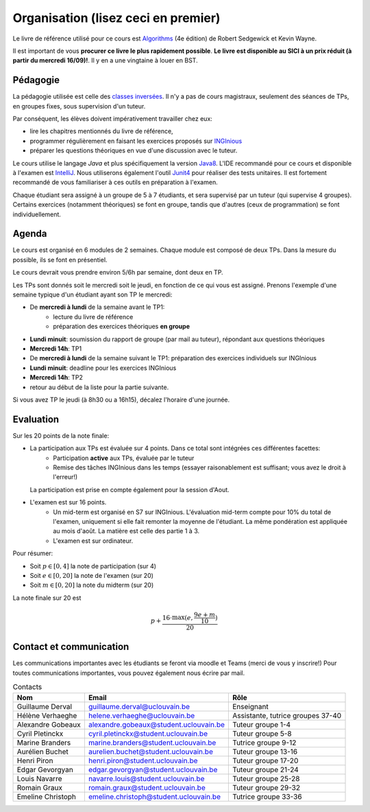 .. _intro:



************************************
Organisation (lisez ceci en premier)
************************************

Le livre de référence utilisé pour ce cours est
`Algorithms <https://algs4.cs.princeton.edu/home/>`_ (4e édition)
de Robert Sedgewick et Kevin Wayne.

Il est important de vous **procurer ce livre le plus rapidement possible**.
**Le livre est disponible au SICI à un prix réduit (à partir du mercredi 16/09)!**.
Il y en a une vingtaine à louer en BST.


Pédagogie
=======================================

La pédagogie utilisée est celle des `classes inversées <https://fr.wikipedia.org/wiki/Classe_inversée>`_. Il n'y
a pas de cours magistraux, seulement des séances de TPs, en groupes fixes, sous supervision d'un tuteur.

Par conséquent, les élèves doivent impérativement travailler chez eux:

* lire les chapitres mentionnés du livre de référence,
* programmer régulièrement en faisant les exercices proposés sur INGInious_
* préparer les questions théoriques en vue d'une discussion avec le tuteur.

Le cours utilise le langage *Java* et plus spécifiquement la version Java8_.
L'IDE recommandé pour ce cours et disponible à l'examen est IntelliJ_.
Nous utiliserons également l'outil Junit4_ pour réaliser des tests unitaires.
Il est fortement recommandé de vous familiariser à ces outils en préparation à l'examen.

Chaque étudiant sera assigné à un groupe de 5 à 7 étudiants, et sera supervisé par un tuteur (qui supervise 4 groupes).
Certains exercices (notamment théoriques) se font en groupe, tandis que d'autres (ceux de programmation) se font individuellement.

.. _Java8: https://docs.oracle.com/javase/8/docs/api.
.. _IntelliJ: https://www.jetbrains.com/idea/
.. _INGInious: https://inginious.info.ucl.ac.be
.. _JUnit4: https://junit.org/junit4/.


Agenda
=======================================

Le cours est organisé en 6 modules de 2 semaines. Chaque module est composé de deux TPs. Dans la mesure du possible, ils se font en présentiel.

Le cours devrait vous prendre environ 5/6h par semaine, dont deux en TP.

Les TPs sont donnés soit le mercredi soit le jeudi, en fonction de ce qui vous est assigné.
Prenons l'exemple d'une semaine typique d'un étudiant ayant son TP le mercredi:

.. image:: organisation.svg
    :align: center

- De **mercredi à lundi** de la semaine avant le TP1:
    - lecture du livre de référence
    - préparation des exercices théoriques **en groupe**
- **Lundi minuit**: soumission du rapport de groupe (par mail au tuteur), répondant aux questions théoriques
- **Mercredi 14h**: TP1
- De **mercredi à lundi** de la semaine suivant le TP1: préparation des exercices individuels sur INGInious
- **Lundi minuit**: deadline pour les exercices INGInious
- **Mercredi 14h**: TP2
- retour au début de la liste pour la partie suivante.

Si vous avez TP le jeudi (à 8h30 ou a 16h15), décalez l'horaire d'une journée.

Evaluation
=======================================

Sur les 20 points de la note finale:

- La participation aux TPs est évaluée sur 4 points. Dans ce total sont intégrées ces différentes facettes:
    - Participation **active** aux TPs, évaluée par le tuteur
    - Remise des tâches INGInious dans les temps (essayer raisonablement est suffisant; vous avez le droit à l'erreur!)
  La participation est prise en compte également pour la session d'Aout.
- L'examen est sur 16 points.
    - Un mid-term est organisé en S7 sur INGInious. L'évaluation mid-term compte pour 10% du total de l'examen,
      uniquement si elle fait remonter la moyenne de l'étudiant. La même pondération est appliquée au mois d'août.
      La matière est celle des partie 1 à 3.
    - L'examen est sur ordinateur.

Pour résumer:

- Soit :math:`p \in [0, 4]` la note de participation (sur 4)
- Soit :math:`e \in [0, 20]` la note de l'examen (sur 20)
- Soit :math:`m \in [0, 20]` la note du midterm (sur 20)

La note finale sur 20 est

.. math::

    p + \frac{16\cdot \max(e, \frac{9e+m}{10})}{20}

Contact et communication
=======================================

Les communications importantes avec les étudiants se feront via moodle et Teams (merci de vous y inscrire!)
Pour toutes communications importantes, vous pouvez également nous écrire par mail.

.. list-table:: Contacts
   :header-rows: 1

   * - Nom
     - Email
     - Rôle
   * - Guillaume Derval
     - `guillaume.derval@uclouvain.be <mailto:guillaume.derval@uclouvain.be>`_
     - Enseignant
   * - Hélène Verhaeghe
     - `helene.verhaeghe@uclouvain.be <mailto:helene.verhaeghe@uclouvain.be>`_
     - Assistante, tutrice groupes 37-40
   * - Alexandre Gobeaux
     - `alexandre.gobeaux@student.uclouvain.be <mailto:alexandre.gobeaux@student.uclouvain.be>`_
     - Tuteur groupe 1-4
   * - Cyril Pletinckx
     - `cyril.pletinckx@student.uclouvain.be <mailto:cyril.pletinckx@student.uclouvain.be>`_
     - Tuteur groupe 5-8
   * - Marine Branders
     - `marine.branders@student.uclouvain.be <mailto:marine.branders@student.uclouvain.be>`_
     - Tutrice groupe 9-12
   * - Aurélien Buchet
     - `aurelien.buchet@student.uclouvain.be <mailto:aurelien.buchet@student.uclouvain.be>`_
     - Tuteur groupe 13-16
   * - Henri Piron
     - `henri.piron@student.uclouvain.be <mailto:henri.piron@student.uclouvain.be>`_
     - Tuteur groupe 17-20
   * - Edgar Gevorgyan
     - `edgar.gevorgyan@student.uclouvain.be <mailto:edgar.gevorgyan@student.uclouvain.be>`_
     - Tuteur groupe 21-24
   * - Louis Navarre
     - `navarre.louis@student.uclouvain.be <mailto:navarre.louis@student.uclouvain.be>`_
     - Tuteur groupe 25-28
   * - Romain Graux
     - `romain.graux@student.uclouvain.be <mailto:romain.graux@student.uclouvain.be>`_
     - Tuteur groupe 29-32
   * - Emeline Christoph
     - `emeline.christoph@student.uclouvain.be <mailto:emeline.christoph@student.uclouvain.be>`_
     - Tutrice groupe 33-36
